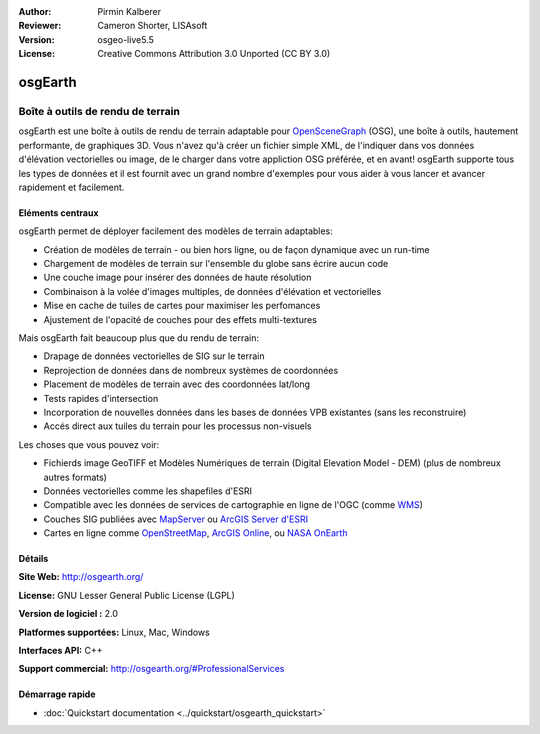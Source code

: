 ﻿:Author: Pirmin Kalberer
:Reviewer: Cameron Shorter, LISAsoft
:Version: osgeo-live5.5
:License: Creative Commons Attribution 3.0 Unported (CC BY 3.0)

.. image:: ../../images/project_logos/logo-osgearth.png
  :scale: 100 %
  :alt: project logo
  :align: right
  :target: http://osgearth.org/


osgEarth
================================================================================

Boîte à outils de rendu de terrain
~~~~~~~~~~~~~~~~~~~~~~~~~~~~~~~~~~~~~~~~~~~~~~~~~~~~~~~~~~~~~~~~~~~~~~~~~~~~~~~~

osgEarth est une boîte à outils de rendu de terrain adaptable pour OpenSceneGraph_ (OSG), une boîte à outils, hautement performante, de graphiques 3D. Vous n'avez qu'à créer un fichier simple XML, de l'indiquer dans vos données d'élévation vectorielles ou image, de le charger dans votre appliction OSG préférée, et en avant!
osgEarth supporte tous les types de données et il est fournit avec un grand nombre d'exemples pour vous aider à vous lancer et avancer rapidement et facilement. 

.. _OpenSceneGraph: http://www.openscenegraph.org/

.. image:: ../../images/screenshots/1024x768/osgearth.jpg
  :scale: 50 %
  :alt: screenshot
  :align: right

Eléments centraux
--------------------------------------------------------------------------------

osgEarth permet de déployer facilement des modèles de terrain adaptables: 

* Création de modèles de terrain - ou bien hors ligne, ou de façon dynamique avec un run-time 
* Chargement de modèles de terrain sur l'ensemble du globe sans écrire aucun code 
* Une couche image pour insérer des données de haute résolution 
* Combinaison à la volée d'images multiples, de données d'élévation et vectorielles
* Mise en cache de tuiles de cartes pour maximiser les perfomances 
* Ajustement de l'opacité de couches pour des effets multi-textures 

Mais osgEarth fait beaucoup plus que du rendu de terrain: 

* Drapage de données vectorielles de SIG sur le terrain 
* Reprojection de données dans de nombreux systèmes de coordonnées
* Placement de modèles de terrain avec des coordonnées lat/long 
* Tests rapides d'intersection
* Incorporation de nouvelles données dans les bases de données VPB existantes (sans les reconstruire) 
* Accés direct aux tuiles du terrain pour les processus non-visuels 

Les choses que vous pouvez voir:

* Fichierds image GeoTIFF et Modèles Numériques de terrain (Digital Elevation Model - DEM) (plus de nombreux autres formats) 
* Données vectorielles comme les shapefiles d'ESRI
* Compatible avec les données de services de cartographie en ligne de l'OGC (comme WMS_) 
* Couches SIG publiées avec MapServer_ ou `ArcGIS Server d'ESRI`_
* Cartes en ligne comme OpenStreetMap_, `ArcGIS Online`_, ou `NASA OnEarth`_

.. _WMS: http://www.opengeospatial.org
.. _MapServer: http://mapserver.org
.. _`ArcGIS Server d'ESRI`: http://www.esri.com/software/arcgis/arcgisserver/
.. _OpenStreetMap: http://openstreetmap.org
.. _`ArcGIS Online`: http://resources.esri.com/arcgisonlineservices/
.. _`NASA OnEarth`: http://onearth.jpl.nasa.gov


Détails
--------------------------------------------------------------------------------

**Site Web:** http://osgearth.org/

**License:** GNU Lesser General Public License (LGPL) 

**Version de logiciel :** 2.0

**Platformes supportées:** Linux, Mac, Windows

**Interfaces API:** C++

**Support commercial:** http://osgearth.org/#ProfessionalServices


Démarrage rapide
--------------------------------------------------------------------------------

* :doc:`Quickstart documentation <../quickstart/osgearth_quickstart>`